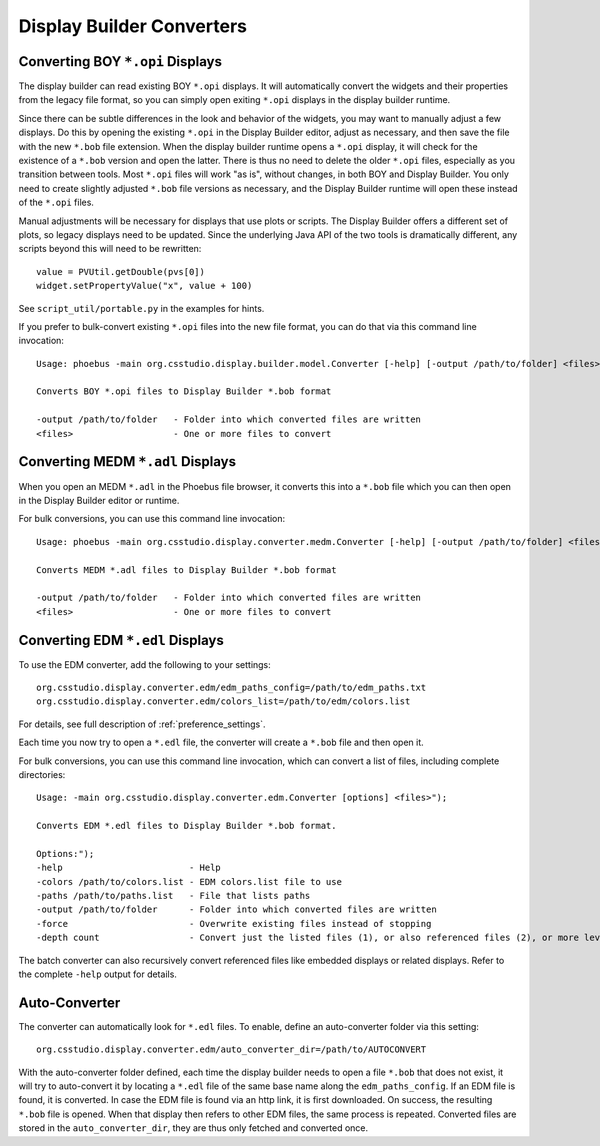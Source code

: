 Display Builder Converters
==========================

Converting BOY ``*.opi`` Displays
---------------------------------

The display builder can read existing BOY ``*.opi`` displays.
It will automatically convert the widgets and their properties
from the legacy file format, so you can simply open exiting ``*.opi`` displays
in the display builder runtime.

Since there can be subtle differences in the look and behavior of the
widgets, you may want to manually adjust a few displays.
Do this by opening the existing ``*.opi`` in the Display Builder editor,
adjust as necessary, and then save the file with the new ``*.bob`` file extension.
When the display builder runtime opens a ``*.opi`` display,
it will check for the existence of a ``*.bob`` version and open the latter.
There is thus no need to delete the older ``*.opi`` files,
especially as you transition between tools.
Most ``*.opi`` files will work "as is", without changes, in both BOY
and Display Builder.
You only need to create slightly adjusted ``*.bob`` file versions as necessary,
and the Display Builder runtime will open these instead of the ``*.opi`` files.

Manual adjustments will be necessary for displays that use plots or scripts.
The Display Builder offers a different set of plots,
so legacy displays need to be updated.
Since the underlying Java API of the two tools is dramatically different,
any scripts beyond this will need to be rewritten::

    value = PVUtil.getDouble(pvs[0])
    widget.setPropertyValue("x", value + 100)

See ``script_util/portable.py`` in the examples for hints.


If you prefer to bulk-convert existing ``*.opi`` files into the new file format,
you can do that via this command line invocation::

    Usage: phoebus -main org.csstudio.display.builder.model.Converter [-help] [-output /path/to/folder] <files>

    Converts BOY *.opi files to Display Builder *.bob format

    -output /path/to/folder   - Folder into which converted files are written
    <files>                   - One or more files to convert


Converting MEDM ``*.adl`` Displays
----------------------------------

When you open an MEDM ``*.adl`` in the Phoebus file browser,
it converts this into a ``*.bob`` file which you can then open
in the Display Builder editor or runtime.

For bulk conversions, you can use this command line invocation::

    Usage: phoebus -main org.csstudio.display.converter.medm.Converter [-help] [-output /path/to/folder] <files>

    Converts MEDM *.adl files to Display Builder *.bob format

    -output /path/to/folder   - Folder into which converted files are written
    <files>                   - One or more files to convert



Converting EDM ``*.edl`` Displays
---------------------------------

To use the EDM converter, add the following to your settings::

    org.csstudio.display.converter.edm/edm_paths_config=/path/to/edm_paths.txt
    org.csstudio.display.converter.edm/colors_list=/path/to/edm/colors.list

For details, see full description of :ref:`preference_settings`.

Each time you now try to open a ``*.edl`` file,
the converter will create a ``*.bob`` file and then open it.

For bulk conversions, you can use this command line invocation,
which can convert a list of files, including complete directories::

    Usage: -main org.csstudio.display.converter.edm.Converter [options] <files>");

    Converts EDM *.edl files to Display Builder *.bob format.

    Options:");
    -help                        - Help
    -colors /path/to/colors.list - EDM colors.list file to use
    -paths /path/to/paths.list   - File that lists paths
    -output /path/to/folder      - Folder into which converted files are written
    -force                       - Overwrite existing files instead of stopping
    -depth count                 - Convert just the listed files (1), or also referenced files (2), or more levels down
    
The batch converter can also recursively convert referenced files like
embedded displays or related displays.
Refer to the complete ``-help`` output for details.


Auto-Converter
--------------

The converter can automatically look for ``*.edl`` files.
To enable, define an auto-converter folder via this setting::

    org.csstudio.display.converter.edm/auto_converter_dir=/path/to/AUTOCONVERT

With the auto-converter folder defined, each time the display builder
needs to open a file ``*.bob`` that does not exist, it will try to
auto-convert it by locating a ``*.edl`` file of the same base name
along the ``edm_paths_config``. If an EDM file is found, it is converted.
In case the EDM file is found via an http link, it is first downloaded.
On success, the resulting ``*.bob`` file is opened.
When that display then refers to other EDM files,
the same process is repeated.
Converted files are stored in the ``auto_converter_dir``,
they are thus only fetched and converted once.

